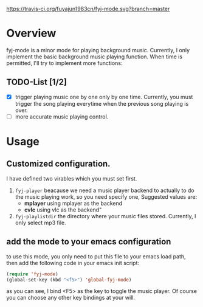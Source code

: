 [[https://travis-ci.org/fuyajun1983cn/fyj-mode.svg?branch%3Dmaster][https://travis-ci.org/fuyajun1983cn/fyj-mode.svg?branch=master]]
* Overview  
fyj-mode is a minor mode for playing background music. Currently, I
only implement the basic background music playing function. When time
is permitted, I'll try to implement more functions:

** TODO-List [1/2]
   - [X] trigger playing music one by one only by one time. 
     Currently, you must trigger the song  playing everytime when the
     previous song playing is over.
   - [ ] more accurate music playing control.

* Usage
  
** Customized configuration. 
   I have defined two virables which you must set first. 
   1. =fyj-player=
      beacause we need a music player backend to actually to do the
      music playing work, so you need specify
      one, Suggested values are:
      - *mplayer*  using mplayer as the backend
      - *cvlc*     using vlc as the backend"
   2. =fyj-playlistdir=
      the directory where your music files stored. Currently, I only
      select mp3 file.

** add the mode to your emacs configuration
   to use this mode, you only need to put this file to your emacs load path,
   then add the following code in your emacs init script:
   #+BEGIN_SRC emacs-lisp
     (require 'fyj-mode)
     (global-set-key (kbd "<f5>") 'global-fyj-mode)   
   #+END_SRC
   
   as you can see, I bind <F5> as the key to toggle the music
   player. Of course you can choose any other key bindings at your
   will. 
